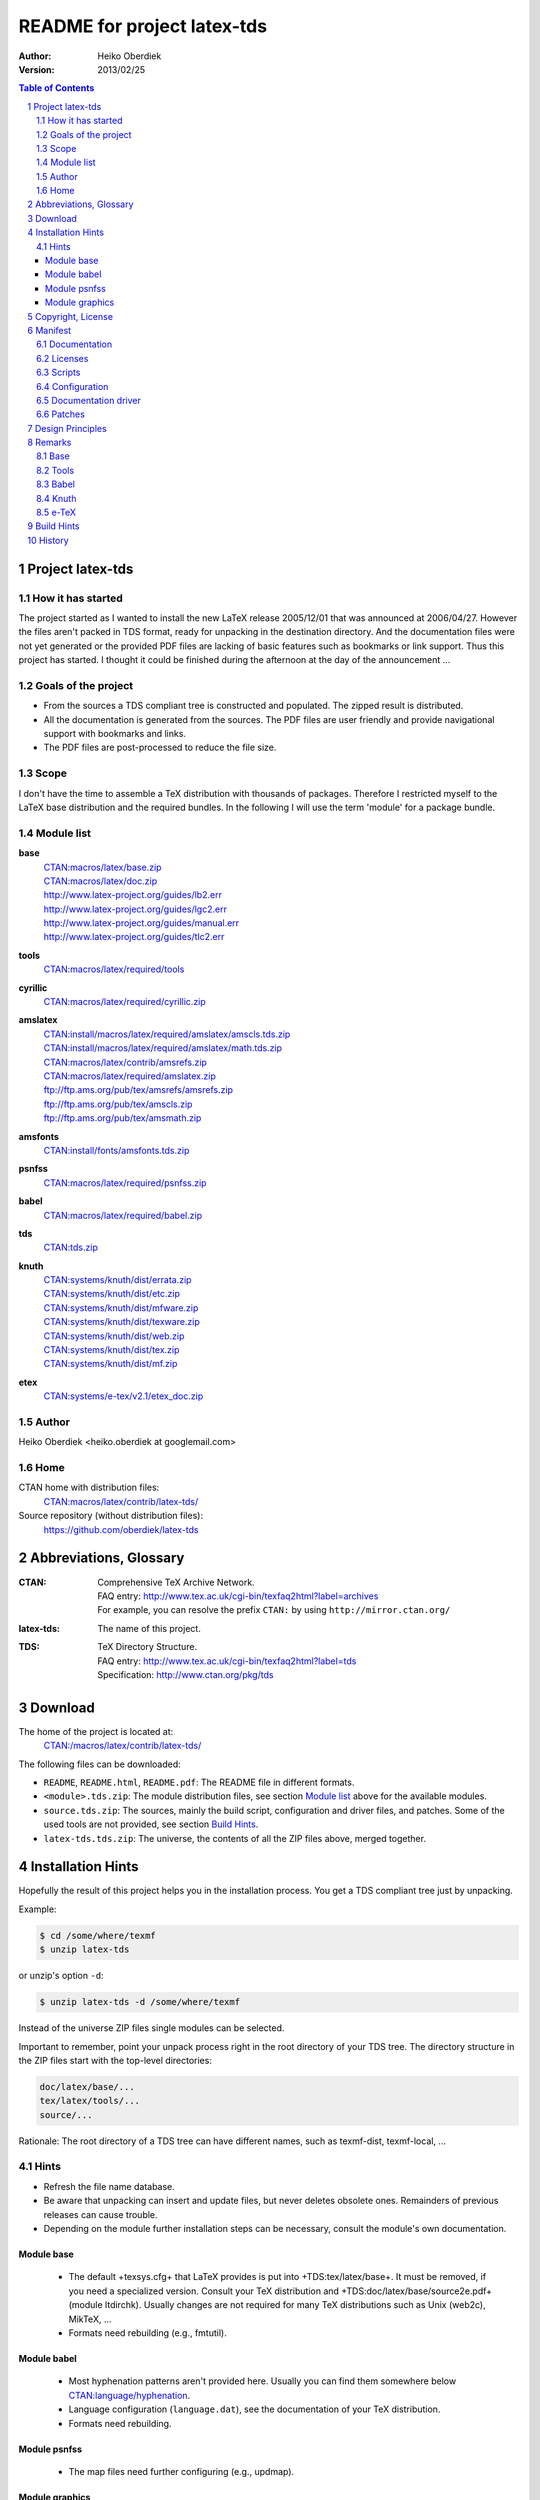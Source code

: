 README for project latex-tds
============================

:Author: Heiko Oberdiek
:Version:   2013/02/25

.. contents:: Table of Contents
   :backlinks: entry
.. sectnum::
   :depth: 2
.. |copy| unicode:: U+00A9 .. copyright sign
.. |ge|   unicode:: U+2265 .. greater-than or equal to

Project latex-tds
-----------------

How it has started
~~~~~~~~~~~~~~~~~~
The project started as I wanted to install the new LaTeX release 2005/12/01
that was announced at 2006/04/27. However the files aren't packed in
TDS format, ready for unpacking in the destination directory. And
the documentation files were not yet generated or the provided
PDF files are lacking of basic features such as bookmarks or link support.
Thus this project has started. I thought it could be finished during
the afternoon at the day of the announcement ...

Goals of the project
~~~~~~~~~~~~~~~~~~~~
* From the sources a TDS compliant tree is constructed and populated.
  The zipped result is distributed.
* All the documentation is generated from the sources. The PDF files
  are user friendly and provide navigational support with bookmarks
  and links.
* The PDF files are post-processed to reduce the file size.

Scope
~~~~~
I don't have the time to assemble a TeX distribution with
thousands of packages. Therefore I restricted myself to the
LaTeX base distribution and the required bundles.
In the following I will use the term 'module' for a package bundle.

Module list
~~~~~~~~~~~
**base**
  | `CTAN:macros/latex/base.zip <http://mirror.ctan.org/macros/latex/base.zip>`_
  | `CTAN:macros/latex/doc.zip <http://mirror.ctan.org/macros/latex/doc.zip>`_
  | http://www.latex-project.org/guides/lb2.err
  | http://www.latex-project.org/guides/lgc2.err
  | http://www.latex-project.org/guides/manual.err
  | http://www.latex-project.org/guides/tlc2.err

**tools**
  | `CTAN:macros/latex/required/tools <http://mirror.ctan.org/macros/latex/required/tools.zip>`_

**cyrillic**
  | `CTAN:macros/latex/required/cyrillic.zip <http://mirror.ctan.org/:macros/latex/required/cyrillic.zip>`_

**amslatex**
  | `CTAN:install/macros/latex/required/amslatex/amscls.tds.zip <http://mirror.ctan.org/install/macros/latex/required/amslatex/amscls.tds.zip>`_
  | `CTAN:install/macros/latex/required/amslatex/math.tds.zip <http://mirror.ctan.org/install/macros/latex/required/amslatex/math.tds.zip>`_
  | `CTAN:macros/latex/contrib/amsrefs.zip <http://mirror.ctan.org/macros/latex/contrib/amsrefs.zip>`_
  | `CTAN:macros/latex/required/amslatex.zip <http://mirror.ctan.org/macros/latex/required/amslatex.zip>`_
  | ftp://ftp.ams.org/pub/tex/amsrefs/amsrefs.zip
  | ftp://ftp.ams.org/pub/tex/amscls.zip
  | ftp://ftp.ams.org/pub/tex/amsmath.zip
**amsfonts**
  | `CTAN:install/fonts/amsfonts.tds.zip <http://mirror.ctan.org/install/fonts/amsfonts.tds.zip>`_
**psnfss**
  | `CTAN:macros/latex/required/psnfss.zip <http://mirror.ctan.org/macros/latex/required/psnfss.zip>`_
**babel**
  | `CTAN:macros/latex/required/babel.zip <http://mirror.ctan.org/macros/latex/required/babel.zip>`_
**tds**
  | `CTAN:tds.zip <http://mirror.ctan.org/tds.zip>`_
**knuth**
  | `CTAN:systems/knuth/dist/errata.zip <http://mirror.ctan.org/systems/knuth/dist/errata.zip>`_
  | `CTAN:systems/knuth/dist/etc.zip <http://mirror.ctan.org/systems/knuth/dist/etc.zip>`_
  | `CTAN:systems/knuth/dist/mfware.zip <http://mirror.ctan.org/systems/knuth/dist/mfware.zip>`_
  | `CTAN:systems/knuth/dist/texware.zip <http://mirror.ctan.org/systems/knuth/dist/texware.zip>`_
  | `CTAN:systems/knuth/dist/web.zip <http://mirror.ctan.org/systems/knuth/dist/web.zip>`_
  | `CTAN:systems/knuth/dist/tex.zip <http://mirror.ctan.org/systems/knuth/dist/tex.zip>`_
  | `CTAN:systems/knuth/dist/mf.zip <http://mirror.ctan.org/systems/knuth/dist/mf.zip>`_
**etex**
  | `CTAN:systems/e-tex/v2.1/etex_doc.zip <http://mirror.ctan.org/systems/e-tex/v2.1/etex_doc.zip>`_

Author
~~~~~~
Heiko Oberdiek <heiko.oberdiek at googlemail.com>

Home
~~~~
CTAN home with distribution files:
  `CTAN:macros/latex/contrib/latex-tds/ <http://mirror.ctan.org/macros/latex/contrib/latex-tds/>`_

Source repository (without distribution files):
  https://github.com/oberdiek/latex-tds


Abbreviations, Glossary
-----------------------
:CTAN:
    | Comprehensive TeX Archive Network.
    | FAQ entry: http://www.tex.ac.uk/cgi-bin/texfaq2html?label=archives
    | For example, you can resolve the prefix ``CTAN:`` by using
      ``http://mirror.ctan.org/``
:latex-tds:
    The name of this project.
:TDS:
    | TeX Directory Structure.
    | FAQ entry: http://www.tex.ac.uk/cgi-bin/texfaq2html?label=tds
    | Specification: http://www.ctan.org/pkg/tds


Download
--------

The home of the project is located at:
  `CTAN:/macros/latex/contrib/latex-tds/ <http://mirror.ctan.org/macros/latex/contrib/latex-tds/>`_

The following files can be downloaded:

* ``README``, ``README.html``, ``README.pdf``:
  The README file in different formats.

* ``<module>.tds.zip``: The module distribution files,
  see section `Module list`_ above
  for the available modules.

* ``source.tds.zip``: The sources, mainly the build script, configuration and
  driver files, and patches.
  Some of the used tools are not provided, see section
  `Build Hints`_.

* ``latex-tds.tds.zip``: The universe, the contents of all the ZIP files above,
  merged together.

Installation Hints
------------------

Hopefully the result of this project helps you in the installation
process. You get a TDS compliant tree just by unpacking.

Example:

.. code:: bash

  $ cd /some/where/texmf
  $ unzip latex-tds

or unzip's option ``-d``:

.. code-block:: bash

  $ unzip latex-tds -d /some/where/texmf

Instead of the universe ZIP files single modules can be selected.

Important to remember, point your unpack process right in
the root directory of your TDS tree. The directory structure
in the ZIP files start with the top-level directories:

.. code-block::

  doc/latex/base/...
  tex/latex/tools/...
  source/...

Rationale: The root directory of a TDS tree can have different
names, such as texmf-dist, texmf-local, ...

Hints
~~~~~
* Refresh the file name database.
* Be aware that unpacking can insert and update files, but never
  deletes obsolete ones. Remainders of previous releases can
  cause trouble.
* Depending on the module further installation steps can be
  necessary, consult the module's own documentation.

Module base
^^^^^^^^^^^
  * The default +texsys.cfg+ that LaTeX provides is put
    into +TDS:tex/latex/base+. It must be removed, if you need
    a specialized version. Consult your TeX distribution
    and +TDS:doc/latex/base/source2e.pdf+ (module ltdirchk).
    Usually changes are not required for many TeX distributions
    such as Unix (web2c), MikTeX, ...
  * Formats need rebuilding (e.g., fmtutil).

Module babel
^^^^^^^^^^^^
  * Most hyphenation patterns aren't provided here. Usually you can
    find them somewhere below `CTAN:language/hyphenation <http://mirror.ctan.org/language/hyphenation/>`_.
  * Language configuration (``language.dat``), see the documentation of
    your TeX distribution.
  * Formats need rebuilding.

Module psnfss
^^^^^^^^^^^^^
  * The map files need further configuring (e.g., updmap).

Module graphics
^^^^^^^^^^^^^^^
  * Module graphics doesn't provide all driver files, because some are
    developed independently (``pdftex.def``, ...).


Copyright, License
------------------

Copyright |copy| 2006-2013 Heiko Oberdiek.

License is LPPL 1.3c:

This work may be distributed and/or modified under the
conditions of the LaTeX Project Public License, either version 1.3
of this license or (at your option) any later version.
The latest version of this license is in

  http://www.latex-project.org/lppl.txt

and version 1.3c or later is part of all distributions of LaTeX
version 2005/12/01 or later.

This work has the LPPL maintenance status 'maintained'.

The Current Maintainer of this work is Heiko Oberdiek.

See the following section `Manifest`_ for a list of all files
belonging to the project 'latex-tds'.


Manifest
--------

Included are the projects 'adjust_checksum' and 'ziptimetree'.
They are projects of their own.

Documentation
~~~~~~~~~~~~~
=======  =========
README   this file
=======  =========

Licenses
~~~~~~~~
+-----------------------------+------------------------------------------+
| license/lppl.txt            | LPPL (The LaTeX Project Public License)  |
|                             | for latex-tds and adjust_checksum        |
+-----------------------------+------------------------------------------+
|license/ziptimetree/lgpl.txt | LGPL (GNU Lesser General Public License) |
|                             | for ziptimetree                          |
+-----------------------------+------------------------------------------+

Scripts
~~~~~~~
+--------------------------+-------------------------------------------------+
| build.pl                 | main script for building the distribution       |
+--------------------------+-------------------------------------------------+
| lib/adjust_checksum.pl   | Perl script that runs a DTX file through LaTeX  |
|                          | and corrects its ``\Checksum`` if necessary     |
+--------------------------+-------------------------------------------------+
| lib/ziptimetree.pl       | Perl script that generates a ZIP file from      |
|                          | a directory tree with sorted entries (LGPL)     |
+--------------------------+-------------------------------------------------+


Configuration
~~~~~~~~~~~~~
+--------------------------+---------------------------------------------+
| tex/docstrip.cfg         | enables TDS feature and creates directories |
+--------------------------+---------------------------------------------+
| tex/errata.cfg           | for errata lists of latex/base              |
+--------------------------+---------------------------------------------+
| tex/hyperref.cfg         | hyperref configuration file                 |
+--------------------------+---------------------------------------------+
| tex/ltnews.cfg           | for LaTeX News of latex/base                |
+--------------------------+---------------------------------------------+
| tex/ltxdoc.cfg           | setup for class ltxdoc                      |
+--------------------------+---------------------------------------------+
| tex/ltxguide.cfg         | setup for the guide manuals in latex/base   |
|                          | and required/psnfss                         |
+--------------------------+---------------------------------------------+
| tex/ltugboat.cls         | setup for class ltugboat                    |
+--------------------------+---------------------------------------------+
| tex/lualatex-tds.ini     | init file for format generation for LuaTeX  |  
+--------------------------+---------------------------------------------+
| tex/lualatex-tds2.ini    | init file for LuaTeX format without LM Math |
+--------------------------+---------------------------------------------+
| tex/manual.cfg           | setup for errata list of the LaTeX manual   |
|                          | in latex/base                               |
+--------------------------+---------------------------------------------+
| tex/pdflatex-tds.ini     | init file for format generation for pdfTeX  |
+--------------------------+---------------------------------------------+
| tex/tdsguide.cfg         | setup for class ``tdsguide.cls``            |
+--------------------------+---------------------------------------------+


Documentation driver
~~~~~~~~~~~~~~~~~~~~
+--------------------------+------------------------------------------------------+
| tex/ams.drv              | generic doc driver for files from the                |
|                          | amslatex and babel bundle                            |
+--------------------------+------------------------------------------------------+
| tex/babel.tex            | doc driver with patches for ``babel.drv``            |
+--------------------------+------------------------------------------------------+
| tex/doc_lppl.tex         | doc driver for ``base/lppl.tex``                     | 
+--------------------------+------------------------------------------------------+
| tex/errata.all           | doc driver for ``knuth/errata/errata.pdf``           |
+--------------------------+------------------------------------------------------+
| tex/errata.drv           | doc driver for ``knuth/errata/errata_*.pdf``         |
+--------------------------+------------------------------------------------------+
| tex/errorlog.drv         | doc driver for ``knuth/errata/errorlog.tex``         |
+--------------------------+------------------------------------------------------+
| tex/etex_man.drv         | doc driver for ``etex/etex_man.tex``                 |
+--------------------------+------------------------------------------------------+
| tex/greek-usage.tex      | doc driver with patches for ``babel/usage.tex``      |
+--------------------------+------------------------------------------------------+
| tex/knuth.drv            | doc driver for                                       |
|                          | ``knuth/{texware,mfware,etc}/*.web``                 |
+--------------------------+------------------------------------------------------+
| tex/ltnews.tex           |master file that merges all ``base/ltnews*.tex``      |
+--------------------------+------------------------------------------------------+
| tex/ltxcheck.drv         | doc driver with patches for ``ltxcheck.tex``         |
+--------------------------+------------------------------------------------------+
| tex/psnfss2e.drv         | doc driver with patches for ``psnfss2e.tex``         |
+--------------------------+------------------------------------------------------+
| tex/tools-overview.cls   | class for ``tools.tex``                              |
+--------------------------+------------------------------------------------------+
| tex/tools.tex            | master file for tools overview, generated            |
|                          | by the ``build.pl`` script from                      |
|                          | ``tools/manifest.txt``                               |
+--------------------------+------------------------------------------------------+

Patches
~~~~~~~
=======================  ============================
Diff/patch file          Patched file
=======================  ============================
patch/amsclass.dtx.diff  amslatex/amsclass.dtx
patch/amsfndoc.def.diff  amsfonts/amsfndoc.def
patch/amsfndoc.tex.diff  amsfonts/amsfndoc.tex
patch/amsldoc.tex.diff   amslatex/amsldoc.tex
patch/changes.tex.diff   amslatex/amsrefs/changes.tex
patch/encguide.tex.diff  base/encguide.tex
patch/hebrew.fdd.diff    babel/hebrew.fdd
patch/logmac.tex.diff    knuth/errata/logmac.tex
patch/source2e.tex.diff  base/source2e.tex
patch/tlc2.err.diff      base/tlc2.err
patch/tripman.tex.diff   knuth/tex/tripman.tex
patch/trapman.tex.diff   knuth/mf/trapman.tex
patch/utf8ienc.dtx.diff  base/utf8ienc.dtx
patch/webman.tex.diff    knuth/web/webman.tex
=======================  ============================


Design Principles
-----------------

* Compliance with the latest TDS specification.
* No redundancy.
* User friendly PDF files with navigational support:
  ** bookmarks
  ** links
* Complete documentation. The documentation generation with
  enhanced PDF files is the tricky part and should be saved
  from the user.
* Output format of generated documentation is PDF, see above.
  Other formats such as DVI or PS are not generated and provided.
* Documentation bundles are preferred to many partial documentation
  files (e.g. ``source2e.pdf`` or ``ltnews.pdf``).
* If several expansion stages of a documentation are available,
  then just the most complete expansion stage should be used.
* Files that do not fit in a program sub tree of TDS stay below
  ``TDS:source`` (e.g. ``latexbug.el`` from latex/base). Then they do not
  get lost at least.
* Page layout: ``a4paper`` with reduced vertical margins (exception: ltnews).
  (This also decreases the page number usually.)
* ...


Remarks
-------

Base
~~~~
* ``source2e.pdf`` is used instead of many single ``lt*.pdf`` files.
* ``ltnews.pdf`` is introduced to avoid cluttering the doc directory
  with many single sheet ``ltnews*.pdf`` files.
* Patch for ``ltfssdcl.dtx``: Checksum fixed.
* ...

Tools
~~~~~
* Added: ``tools.pdf`` as overview/contents/index file with links
  and short descriptions of the single packages. (It uses
  the data from ``manifest.txt``).
* ...

Babel
~~~~~
* Babel's TeX files consists of three groups of files:

  #. Hyphenation pattern, see below
  #. Generic files:
       * ``*.ldf`` (language definition files)
       * ``*.sty`` (from ``bbcompat.dtx``, these are plain TeX files,
         LaTeX user have the package babel)
       * ``babel.def``, ``switch.def``
       * ``plain.def``
       * ``b*plain.tex``
       * ``esbst.tex``
  #. LaTeX files:
       * ``*.fd``
       * ``*enc.def`` (for package fontenc)
       * ``cp*.def``, ``8859-8.def``, ``si960.def`` (for package inputenc)
       * ``babel.sty``
       * ``romanidx.tex``
       * ``athnum.sty``, ``grmath.sty``, ``grsymb.sty`` (``greek.ins``)
       * ``heb*.sty``

  Full TDS compliance would use different format subtrees
  for the generic and LaTeX files. However practice (TeX Live, teTeX,
  VTeX, ...) put them in ``generic``, mainly because of maintenance issues.
  Also babel's ``*.ins`` files specify ``\usedir{tex/generic/babel}``.
  There can be problems, if different TDS trees have different
  babel versions installed and the same file can be found both
  in generic and latex. The natural search strategy for TDS compliant
  trees would be to look first in ``tex/latex`` across the trees, then
  in tex/generic. Thus it can happen to use files from the same
  package, but different versions.
  Therefore latex-tds put these files in the ``generic`` subtree.

* Babel already contains ``babel.pdf`` as documentation. It is a superset
  of ``user.pdf``. Thus I have dropped the latter one to avoid redundancy.
  Also the name ``babel.pdf`` is much more useful (texdoc).
* ...

Knuth
~~~~~
* Current CTAN -> TDS mapping in use:
  ``CTAN:systems/knuth/dist`` -> ``TDS:<toplevel>/knuth``
* Unsure where to put trip/trap files. Currently they are
  put in ``TDS:source``, because the documentation files
  (``tripman.pdf``, ``trapman.pdf``) are in ``TDS:doc``. They lists the
  trip/trap files already.
* Not covered is
  `CTAN:systems/knuth/dist/lib/ <http://mirror.ctan.org/systems/knuth/dist/lib/>`_
  In TeX Live 2007/2008 the files are installed at different
  locations::

    texmf-dist/fonts/source/public/mflogo/logo10.mf
    texmf-dist/fonts/source/public/mflogo/logo8.mf
    texmf-dist/fonts/source/public/mflogo/logo9.mf
    texmf-dist/fonts/source/public/mflogo/logobf10.mf
    texmf-dist/fonts/source/public/mflogo/logo.mf
    texmf-dist/fonts/source/public/mflogo/logosl10.mf
    texmf-dist/fonts/source/public/misc/grayf.mf
    texmf-dist/fonts/source/public/misc/manfnt.mf
    texmf-dist/fonts/source/public/misc/slant.mf
    texmf-dist/metafont/base/expr.mf
    texmf-dist/metafont/base/io.mf
    texmf-dist/metafont/base/null.mf
    texmf-dist/metafont/base/plain.mf
    texmf-dist/metafont/misc/3test.mf
    texmf-dist/metafont/misc/6test.mf
    texmf-dist/metafont/misc/rtest.mf
    texmf-dist/metafont/misc/test.mf
    texmf-dist/metafont/misc/waits.mf
    texmf-dist/metafont/misc/ztest.mf
    texmf-dist/mft/base/cmbase.mft
    texmf-dist/mft/base/plain.mft
    texmf-dist/tex/generic/misc/null.tex
    texmf-dist/tex/plain/base/manmac.tex
    texmf-dist/tex/plain/base/mftmac.tex
    texmf-dist/tex/plain/base/plain.tex
    texmf-dist/tex/plain/base/story.tex
    texmf-dist/tex/plain/base/testfont.tex
    texmf-dist/tex/plain/base/webmac.tex
    texmf/tex/generic/hyphen/hyphen.tex

e-TeX
~~~~~
* Only the manual 'etex_man' is covered by this module.


Build Hints
-----------

The most important advice I can give: *Forget it*!
The purpose of the source files are rather to show, what was
done in which way.
The ``*.zip`` with TDS trees are the goal of the project, not the
build process. Some remarks, if someone wants to build the
modules himself:

* TeX compiler: LuaTeX and pdfTeX (|ge| 1.30).
* An up-to-date LaTeX installation, at least TeX Live 2012.
* Additional packages can be necessary, e.g.
  `CTAN:language/armenian/armtex.zip <http://mirror.ctan.org/language/armenian/armtex.zip>`_
  is not part of TeX Live 2012.
* Most of the PDF files are generated using lualatex and package
  'fontspec' that uses the Latin Modern fonts as default. They
  are available as OpenType fonts. LuaTeX generates with OpenType
  fonts considerably smaller PDF files. Also PDF object stream
  compression is used (PDF 1.5). Therefore the further
  post-processing of PDF files are currently dropped.
* (Outdated since 2011-07-01) PDF post-processing, I have used two steps:
   #. First step:

     a. I have written a tool that analyzes page stream contents and
        optimizes them (removal of unnecessary color settings, minimize
        translation operations, ...)
        -> ``pdfbox-rewrite.jar``.
     b. For reading and writing the PDF file I have used PDFBox
        -> ``PDFBox-0.7.2.jar`` (http://pdfbox.apache.org/).
     c. To get better results I patched some of the classes
        of PDFBox (especially the write module)
        -> ``pdfbox-rewrite.jar``.

   #. The final conversion step was done by Multivalent, because
      it makes a very good job in PDF compression:
      -> ``Multivalent20060102.jar`` (http://multivalent.sourceforge.net/)

  Multivalent and PDFBox are available, ``pdfbox-rewrite.jar``, however,
  is just a first prototype, not ripe for a release.
  Therefore this step of post-processing is optional for the
  project latex-tds. The build script looks for the library and
  skips this steps automatically if necessary.

  If you give the build script the option ``--nopostprocess``,
  then it will skip the postprocess steps (building is faster,
  the pdf files a little larger).
  
  Install the jar files in the directory ``lib`` where
  they are expected by the build script.

* Unix, Perl background is expected.
* No support or documentation.


History
-------

:2006/04/27:
  * Start of the project (without babel, amslatex, psnfss).
:2006/06/01:
  * Module amslatex added.
:2006/06/03:
  * Modules psnfss and babel added, now all modules are covered.
:2006/06/07:
  * The project uploaded to CTAN.
:2006/07/31:
  * Index added to base/classes.dtx.
  * ZIP files renamed: ``\*-tds.zip`` -> ``*.zip``
  * Comment added to ZIP files.
  * Update of ``readme.txt``.
:2006/08/26:
  * Module tds for `CTAN:tds/ <http://mirror.ctan.org/tds/>`_ added.
  * Obsolete hyphenation patterns added to babel's source directory
    to avoid violation of LPPL.
  * Script adjust_checksum added and scripts are put below ``TDS:scripts``.
  * ``TDS:makeindex/base/`` renamed to ``TDS:makeindex/latex/``
  * Exception for ``sample2e.tex`` and ``small2e.tex`` that now go into
    ``TDS:tex/latex/base/``.
:2006/08/28:
  * Default ``texsys.cfg`` is generated.
  * ``adjust_checksum.pl`` and ``ziptimetree.pl`` now moved from the ``scripts``
    branch to ``TDS:source/latex/latex-tds/lib/``.
:2006/12/27:
  * Fix of ``ltxguide.cfg`` that had loaded doc.sty that disturbs the
    verbatim stuff in ``fntguide.tex``.
:2007/01/08:
  * Fix for documentation of longtable.
:2007/03/19:
  * Patch for ``babel/latin.dtx`` added (babel/3922).
:2007/09/04:
  * A minor update on CTAN regarding babel:
    ``iahyphen.tex``, ``icehyph.tex``, and ``lahyph.tex`` are now symbolic links
    to their location in `CTAN:language/hyphenation/ <http://mirror.ctan.org/language/hyphenation/>`_.
    Therefore also
    ``lahyph.tex`` is now installed in ``TDS:tex/generic/hyphen/``.
:2007/10/18:
  * Update of module amslatex because of updated package amsrefs.
  * Fix in ``latin.dtx.diff``.
:2007/10/24:
  * Update of babel.
  * Update of amsrefs (``TDS:tex/latex/amscls`` -> ``TDS:tex/latex/amsrefs``).
:2008/04/01:
  * Update of babel (2008/03/17).
:2008/04/02:
  * Fix: ``latex/base/*.err`` added to ``TDS:source/latex/base/``.
:2008/04/05:
  * Using ``.tds.zip`` instead of .zip to follow ``CTAN:install``'s naming
    conventions.
:2008/06/28:
  * Update of babel (2008/06/01).
  * Babel documentation: table of contents reformatted.
:2008/07/07:
  * Update of babel (2008/07/06).
:2008/07/10:
  * Module knuth added.
  * Update of babel (2008/07/07).
:2008/07/11:
  * Fixes and additions for module knuth.
:2008/07/25:
  * Module amslatex: ``instr-l.tex`` vanished from CTAN (but not at AMS side).
  * Some unwanted spaces in generated PDF files fixed.
    (Caused by a wrong package file that was found on my system first.)
:2008/08/10:
  * Module latex3 added.
  * Module base: CTAN hyperlinks fixed.
  * Module amslatex: Outdated URL fixed in ``amsldoc.tex``.
  * Module babel: Problem with already defined ``\meta`` in ``tb1604.tex`` fixed.
:2008/09/06:
  * Module base:
    ** Using uptodate versions from LaTeX project page for errata lists.
    ** ``lgc2.err`` added (LaTeX Graphics Companion, 2. ed.).
    ** Various fixes in errata lists.
  * Module tools: ``array.dtx``: documentation fixed (tools/4044).
:2008/09/10:
  * Module base: Missing title date for utf8ienc.pdf fixed.
:2009/09/05:
  * Module amslatex: updated.
  * Module latex3: xpackages updated.
  * Module latex3: expl3 removed, because nothing to do.
:2009/09/25:
  * Module amslatex: updated.
  * Module babel: updated.
  * Update of LaTeX, release 2009/09/24.
:2009/12/07:
  * Module amslatex: Unhappily the ``.zip`` files are quite a mess,
    because they contain a mixup of old and new versions.
    Tried to sort this out and fix the last update.
  * Module latex3: xpackages removed, because nothing to do.
  * Module latex3 removed, nothing left to do.
:2010/05/04:
  * Module base: page layout for source2e fixed (changes, index).
  * Module base: update of ``.err`` files.
:2010/10/27:
  * Module amslatex: amscls and amsrefs updated.
  * Module etex added (only for etex_man).
  * Erratas updated.
:2011/03/10:
  * Module base: patch for latex/4148 (Missing ``\label`` and ``\ref`` in ``lppl.tex``).
:2011/04/18:
  * Module amslatex: There is an outdated version of amsthm.sty in
    `CTAN:install/macros/latex/required/amslatex/amscls.tds.zip <http://mirror.ctan.org/install/macros/latex/required/amslatex/amscls.tds.zip>`_.
    The package ``amsthm.sty`` is now generated from the source.
  * Using TDS tree for missing packages that are not part of TeX Live.
    Module base: `CTAN:language/armenian/armtex.zip <http://mirror.ctan.org/language/armenian/armtex.zip>`_.
:2011/06/24:
  * Module amslatex: Two downloads from AMS server removed, because
    the files are not longer available (and they are on CTAN).
  * Module amslatex: 00readme.txt and amsrefs.dtx taken from
    `CTAN:macros/latex/contrib/amsrefs.zip <http://mirror.ctan.org/macros/latex/contrib/amsrefs.zip>`_ instead of
    `CTAN:install/macros/latex/contrib/amsrefs.tds.zip <http://mirror.ctan.org/install/macros/latex/contrib/amsrefs.tds.zip>`_
    because the later archive file is out of sync.
:2011/06/30:
  * Module base:
    ** Update of LaTeX, release 2011/06/27.
    ** Patch ``ltpatch.ltx`` to match the kernel version.
    ** Patch ``lppl.tex.diff`` removed (no longer needed).
    ** Patch ``ltfssdcl.dtx.diff`` added (checksum fixed).
  * Module tools: Release 2011/06.
  * Module babel: Release 2011/06.
:2011/07/01:
  * PDF generation:

    * Use of LuaTeX instead of pdfTeX for most of the files.
    * Use of package 'fontspec' with Latin Modern fonts as
      default in OpenType format (smaller PDF file sizes).
      The post-processing of PDF files is skipped.
    * Various patches and fixes for LuaLaTeX and package 'fontspec'.
  * Module base:

    * Update of LaTeX.
    * Patches ``ltpatch.ltx.diff`` and ``ltfssdcl.dtx.diff`` removed
      (no longer needed).
  * Module tools: Update.
:2011/07/03:
  * build.pl:

    * Caching for PDF generation added.
    * 'FINAL' markers in the output of ``build.pl``
      for final (Lua|pdf)TeX runs.
:2011/07/26:
  * PDF generation: Use of package unicode-math with Latin Modern Math
    where possible.
:2011/08/10:
  * Update of tools.
:2011/10/05:
  * Update of tools (varioref).
:2011/11/16:
  * Update of babel.
:2012/05/12:
  * Update of amslatex (amsrefs).
  * Update of ``readme.txt`` that is renamed to ``README`` (CTAN convention).
  * Update of ``tlc2.err``.
:2013/02/14:
  * Update of amslatex (amsrefs).
  * Module amslatex: ``cite-x*.tex``, ``jb.bib`` in ``TDS:source/``, because
    these files are now classified as test files.
  * Module base: ``lb2.err`` and ``tlc2.err`` updated.
  * Change in version control system from CVS to git with public
    source repository.
:2013/02/15:
  * Module amsfonts added.
:2013/02/25:
  * Patch file ``lb2.err.diff`` removed by call of sed inside ``build.pl``.
  * ``README`` rewritten in text document format `AsciiDoc <http://www.methods.co.nz/asciidoc/>`_
    and added as HTML and PDF files.
  * ``README.asciidoc`` updated.
  * ``Makefile``: Target 'check-links' added.

